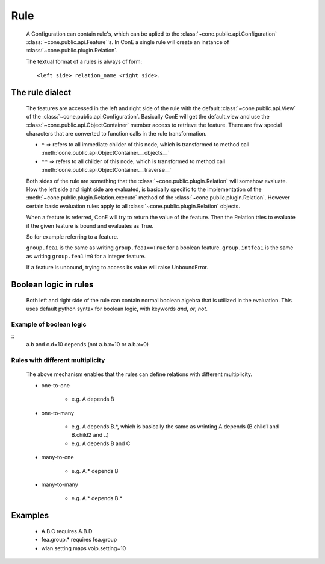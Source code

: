 Rule
====

	A Configuration can contain rule's, which can be aplied to the :class:`~cone.public.api.Configuration` 
	:class:`~cone.public.api.Feature`'s. In ConE a single rule will create an instance of :class:`~cone.public.plugin.Relation`. 
	
	The textual format of a rules is always of form:
	::
	
	  <left side> relation_name <right side>.

The rule dialect
----------------
	
	The features are accessed in the left and right side of the rule with the default :class:`~cone.public.api.View` of the :class:`~cone.public.api.Configuration`. 
	Basically ConE will get the default_view and use the :class:`~cone.public.api.ObjectContainer` member access to retrieve the feature.
	There are few special characters that are converted to function calls in the rule transformation.
	
	* ``*`` => refers to all immediate childer of this node, which is transformed to method call :meth:`cone.public.api.ObjectContainer.__objects__`
	* ``**`` => refers to all childer of this node, which is transformed to method call :meth:`cone.public.api.ObjectContainer.__traverse__`
	
	Both sides of the rule are something that the :class:`~cone.public.plugin.Relation` will somehow evaluate. How the left 
	side and right side are evaluated, is basically specific to the implementation of the :meth:`~cone.public.plugin.Relation.execute` 
	method of the :class:`~cone.public.plugin.Relation`. However certain basic evaluation rules apply to all :class:`~cone.public.plugin.Relation` objects.
	
	When a feature is referred, ConE will try to return the value of the feature. 
	Then the Relation tries to evaluate if the given feature is bound and evaluates as True.
	
	So for example referring to a feature.
	
	``group.fea1`` is the same as writing ``group.fea1==True`` for a boolean feature.
	``group.intfea1`` is the same as writing ``group.fea1!=0`` for a integer feature.
	
	If a feature is unbound, trying to access its value will raise UnboundError. 

Boolean logic in rules
----------------------
	
		Both left and right side of the rule can contain normal boolean algebra that is utilized in the evaluation. This uses 
		default python syntax for boolean logic, with keywords *and*, *or*, *not*.

Example of boolean logic
^^^^^^^^^^^^^^^^^^^^^^^^  
::
	a.b and c.d=10 depends (not a.b.x=10 or a.b.x=0)




Rules with different multiplicity
^^^^^^^^^^^^^^^^^^^^^^^^^^^^^^^^^^^^^^^^^
	The above mechanism enables that the rules can define relations with different multiplicity. 
	
	* one-to-one
	
		* e.g. A depends B
	
	* one-to-many
	
		* e.g. A depends B.*, which is basically the same as wrinting A depends (B.child1 and B.child2 and ..)
		* e.g. A depends B and C
	
	* many-to-one
	
		* e.g. A.* depends B
	
	* many-to-many
	
		* e.g. A.* depends B.*

Examples
--------
	
	* A.B.C requires A.B.D
	* fea.group.* requires fea.group
	* wlan.setting maps voip.setting=10
